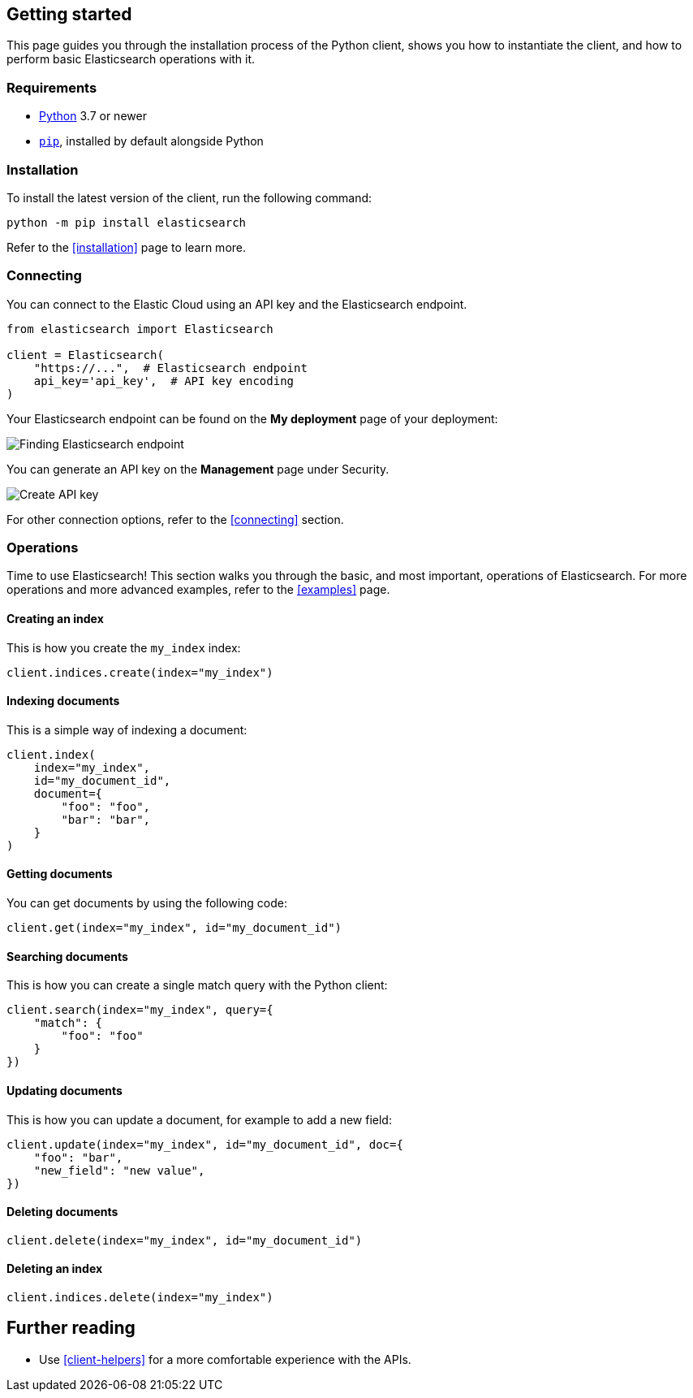 [[getting-started-python]]
== Getting started

This page guides you through the installation process of the Python client, 
shows you how to instantiate the client, and how to perform basic Elasticsearch 
operations with it.

[discrete]
=== Requirements

* https://www.python.org/[Python] 3.7 or newer
* https://pip.pypa.io/en/stable/[`pip`], installed by default alongside Python

[discrete]
=== Installation 

To install the latest version of the client, run the following command:

[source,shell]
--------------------------
python -m pip install elasticsearch
--------------------------

Refer to the <<installation>> page to learn more.


[discrete]
=== Connecting

You can connect to the Elastic Cloud using an API key and the Elasticsearch 
endpoint. 

[source,py]
----
from elasticsearch import Elasticsearch

client = Elasticsearch(
    "https://...",  # Elasticsearch endpoint
    api_key='api_key',  # API key encoding
)
----

Your Elasticsearch endpoint can be found on the **My deployment** page of your 
deployment:

image::images/es-endpoint.jpg[alt="Finding Elasticsearch endpoint",align="center"]

You can generate an API key on the **Management** page under Security.

image::images/create-api-key.png[alt="Create API key",align="center"]

For other connection options, refer to the <<connecting>> section.


[discrete]
=== Operations

Time to use Elasticsearch! This section walks you through the basic, and most 
important, operations of Elasticsearch. For more operations and more advanced 
examples, refer to the <<examples>> page.


[discrete]
==== Creating an index

This is how you create the `my_index` index:

[source,py]
----
client.indices.create(index="my_index")
----


[discrete]
==== Indexing documents

This is a simple way of indexing a document:

[source,py]
----
client.index(
    index="my_index",
    id="my_document_id",
    document={
        "foo": "foo",
        "bar": "bar",
    }
)
----


[discrete]
==== Getting documents

You can get documents by using the following code:

[source,py]
----
client.get(index="my_index", id="my_document_id")
----


[discrete]
==== Searching documents

This is how you can create a single match query with the Python client: 

[source,py]
----
client.search(index="my_index", query={
    "match": {
        "foo": "foo"
    }
})
----


[discrete]
==== Updating documents

This is how you can update a document, for example to add a new field:

[source,py]
----
client.update(index="my_index", id="my_document_id", doc={
    "foo": "bar",
    "new_field": "new value",
})
----


[discrete]
==== Deleting documents

[source,py]
----
client.delete(index="my_index", id="my_document_id")
----


[discrete]
==== Deleting an index

[source,py]
----
client.indices.delete(index="my_index")
----


[discrete]
== Further reading

* Use <<client-helpers>> for a more comfortable experience with the APIs.
